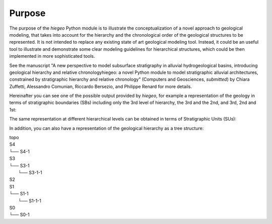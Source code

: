 Purpose
=================

The purpose of the `hiegeo` Python module is to illustrate the
conceptualization of a novel approach to geological modeling, that
takes into account for the hierarchy and the chronological order of
the geological structures to be represented. It is not intended to
replace any existing state of art geological modeling tool. Instead,
it could be an useful tool to illustrate and demonstrate some clear
modeling guidelines for hierarchical structures, which could be then
implemented in more sophisticated tools.

See the manuscript "A new perspective to model subsurface stratigraphy
in alluvial hydrogeological basins, introducing geological hierarchy
and relative chronologyhiegeo: a novel Python module to model
stratigraphic alluvial architectures, constrained by stratigraphic
hierarchy and relative chronology" (Computers and Geosciences,
*submitted*) by Chiara Zuffetti, Alessandro Comunian, Riccardo
Bersezio, and Philippe Renard for more details.

Hereinafter you can see one of the possible output provided by
`hiegeo`, for example a representation of the geology in terms of
stratigraphic boundaries (SBs) including only the 3rd level of
hierarchy, the 3rd and the 2nd, and 3rd, 2nd and 1st:

.. image:: _static/SBs_Hierarchy3.png
   :width: 100%
   :alt: Stratigraphic boundaries, hierarchy level 3

.. image:: _static/SBs_Hierarchy3-2.png
   :width: 100%
   :alt: Stratigraphic boundaries, hierarchy level 3, 2

.. image:: _static/SBs_Hierarchy3-2-1.png
   :width: 100%
   :alt: Stratigraphic boundaries, hierarchy level 3, 2 and 1

The same representation at different hierarchical levels can be
obtained in terms of Stratigraphic Units (SUs):

.. image:: _static/SUs_Hierarchy3.png
   :width: 100%
   :alt: Stratigraphic units, hierarchy level 3

.. image:: _static/SUs_Hierarchy3-2.png
   :width: 100%
   :alt: Stratigraphic units, hierarchy level 3, 2

.. image:: _static/SUs_Hierarchy3-2-1.png
   :width: 100%
   :alt: Stratigraphic units, hierarchy level 3, 2 and 1

In addition, you can also have a representation of the geological hierarchy as a tree structure:

|        topo
|        S4
|        └── S4-1
|        S3
|        └── S3-1
|            └── S3-1-1
|        S2
|        S1
|        └── S1-1
|            └── S1-1-1
|        S0
|        └── S0-1
